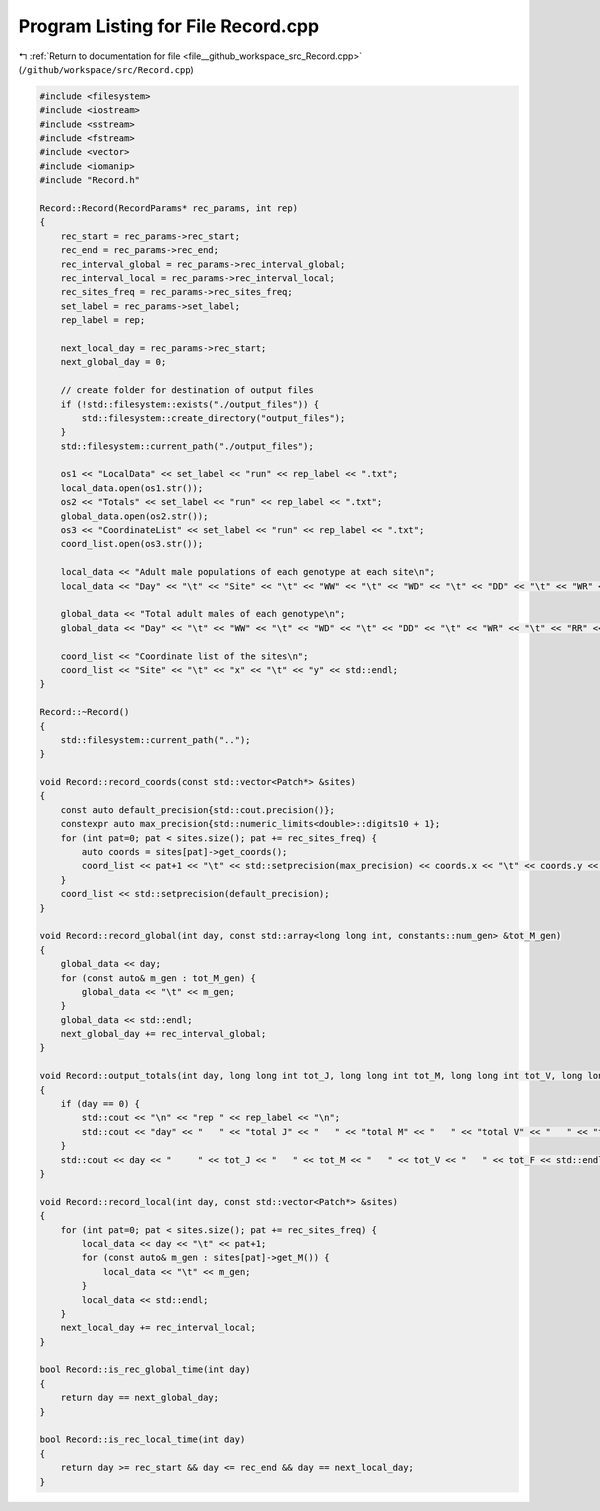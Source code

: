 
.. _program_listing_file__github_workspace_src_Record.cpp:

Program Listing for File Record.cpp
===================================

|exhale_lsh| :ref:`Return to documentation for file <file__github_workspace_src_Record.cpp>` (``/github/workspace/src/Record.cpp``)

.. |exhale_lsh| unicode:: U+021B0 .. UPWARDS ARROW WITH TIP LEFTWARDS

.. code-block:: cpp

   #include <filesystem>
   #include <iostream>
   #include <sstream>
   #include <fstream>
   #include <vector>
   #include <iomanip>
   #include "Record.h"
   
   Record::Record(RecordParams* rec_params, int rep) 
   {
       rec_start = rec_params->rec_start;
       rec_end = rec_params->rec_end;
       rec_interval_global = rec_params->rec_interval_global;
       rec_interval_local = rec_params->rec_interval_local;
       rec_sites_freq = rec_params->rec_sites_freq;
       set_label = rec_params->set_label;
       rep_label = rep;
   
       next_local_day = rec_params->rec_start;
       next_global_day = 0;
   
       // create folder for destination of output files 
       if (!std::filesystem::exists("./output_files")) {
           std::filesystem::create_directory("output_files");
       }
       std::filesystem::current_path("./output_files");
       
       os1 << "LocalData" << set_label << "run" << rep_label << ".txt"; 
       local_data.open(os1.str());
       os2 << "Totals" << set_label << "run" << rep_label << ".txt";
       global_data.open(os2.str());
       os3 << "CoordinateList" << set_label << "run" << rep_label << ".txt";
       coord_list.open(os3.str());
   
       local_data << "Adult male populations of each genotype at each site\n";
       local_data << "Day" << "\t" << "Site" << "\t" << "WW" << "\t" << "WD" << "\t" << "DD" << "\t" << "WR" << "\t" << "RR" << "\t" << "DR" << std::endl;
   
       global_data << "Total adult males of each genotype\n";
       global_data << "Day" << "\t" << "WW" << "\t" << "WD" << "\t" << "DD" << "\t" << "WR" << "\t" << "RR" << "\t" << "DR" << std::endl;
   
       coord_list << "Coordinate list of the sites\n";
       coord_list << "Site" << "\t" << "x" << "\t" << "y" << std::endl;
   }
   
   Record::~Record()
   {
       std::filesystem::current_path("..");
   }
   
   void Record::record_coords(const std::vector<Patch*> &sites) 
   {
       const auto default_precision{std::cout.precision()};
       constexpr auto max_precision{std::numeric_limits<double>::digits10 + 1};
       for (int pat=0; pat < sites.size(); pat += rec_sites_freq) {
           auto coords = sites[pat]->get_coords();
           coord_list << pat+1 << "\t" << std::setprecision(max_precision) << coords.x << "\t" << coords.y << std::endl;
       }
       coord_list << std::setprecision(default_precision);
   }
   
   void Record::record_global(int day, const std::array<long long int, constants::num_gen> &tot_M_gen)
   {
       global_data << day;
       for (const auto& m_gen : tot_M_gen) {
           global_data << "\t" << m_gen;
       }
       global_data << std::endl;
       next_global_day += rec_interval_global;
   }
   
   void Record::output_totals(int day, long long int tot_J, long long int tot_M, long long int tot_V, long long int tot_F)
   {
       if (day == 0) {
           std::cout << "\n" << "rep " << rep_label << "\n";
           std::cout << "day" << "   " << "total J" << "   " << "total M" << "   " << "total V" << "   " << "total F" << "\n";
       }
       std::cout << day << "     " << tot_J << "   " << tot_M << "   " << tot_V << "   " << tot_F << std::endl;
   }
   
   void Record::record_local(int day, const std::vector<Patch*> &sites) 
   {
       for (int pat=0; pat < sites.size(); pat += rec_sites_freq) {
           local_data << day << "\t" << pat+1;
           for (const auto& m_gen : sites[pat]->get_M()) {
               local_data << "\t" << m_gen;
           }
           local_data << std::endl;
       }
       next_local_day += rec_interval_local;
   }
   
   bool Record::is_rec_global_time(int day)
   {
       return day == next_global_day;
   }
   
   bool Record::is_rec_local_time(int day) 
   {
       return day >= rec_start && day <= rec_end && day == next_local_day;
   }

